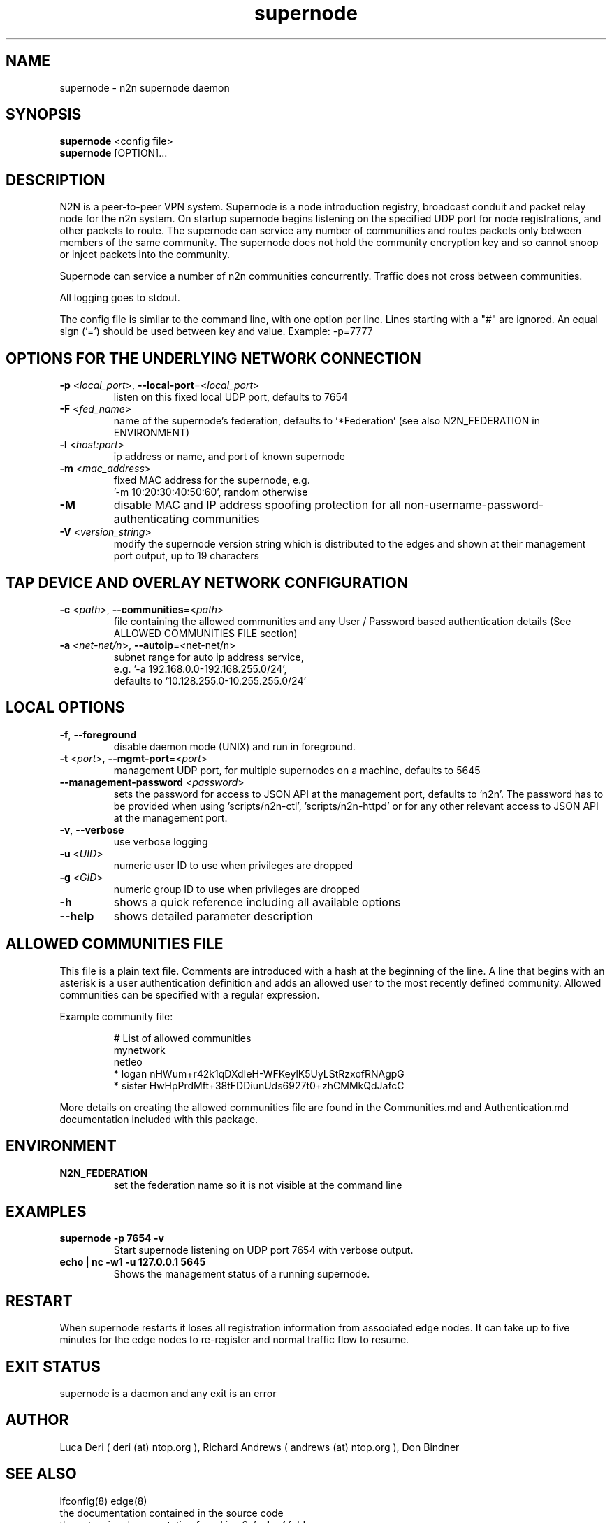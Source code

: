 .TH supernode 1  "Jul 16, 2021" "version 3" "USER COMMANDS"
.SH NAME
supernode \- n2n supernode daemon
.SH SYNOPSIS
.B supernode
<config file>
.br
.B supernode
[OPTION]...
.SH DESCRIPTION
N2N is a peer-to-peer VPN system. Supernode is a node introduction registry,
broadcast conduit and packet relay node for the n2n system. On startup supernode
begins listening on the specified UDP port for node registrations, and other
packets to route. The supernode can service any number of communities and routes
packets only between members of the same community. The supernode does not hold
the community encryption key and so cannot snoop or inject packets into the
community.
.PP
Supernode can service a number of n2n communities concurrently. Traffic does not
cross between communities.
.PP
All logging goes to stdout.
.PP
The config file is similar to the command line, with one option per line.
Lines starting with a "#" are ignored.
An equal sign ('=') should be used between key and value. Example: -p=7777
.SH OPTIONS FOR THE UNDERLYING NETWORK CONNECTION
.TP
\fB\-p \fR<\fIlocal_port\fR>, \fB\-\-local-port\fR=<\fIlocal_port\fR>
listen on this fixed local UDP port, defaults to 7654
.TP
\fB\-F \fR<\fIfed_name\fR>
name of the supernode's federation, defaults to '*Federation' (see also N2N_FEDERATION in ENVIRONMENT)
.TP
\fB\-l \fR<\fIhost:port\fR>
ip address or name, and port of known supernode
.TP
\fB\-m \fR<\fImac_address\fR>
fixed MAC address for the supernode, e.g.
 '-m 10:20:30:40:50:60', random otherwise
.TP
\fB\-M\fR
disable MAC and IP address spoofing protection for all
non-username-password-authenticating communities
.TP
\fB\-V \fR<\fIversion_string\fR>
modify the supernode version string which is distributed to the
edges and shown at their management port output, up to 19 characters
.TP
.SH TAP DEVICE AND OVERLAY NETWORK CONFIGURATION
.TP
\fB\-c \fR<\fIpath\fR>, \fB\-\-communities\fR=<\fIpath\fR>
file containing the allowed communities and any User / Password based authentication
details (See ALLOWED COMMUNITIES FILE section)
.TP
\fB\-a \fR<\fInet-net/n\fR>, \fB\-\-autoip\fR=<net-net/n\fR>
subnet range for auto ip address service,
.br
e.g.  '-a 192.168.0.0-192.168.255.0/24',
.br
defaults to '10.128.255.0-10.255.255.0/24'
.SH LOCAL OPTIONS
.TP
\fB\-f\fR, \fB\-\-foreground\fR
disable daemon mode (UNIX) and run in foreground.
.TP
\fB\-t \fR<\fIport\fR>, \fB\-\-mgmt-port\fR=<\fIport\fR>
management UDP port, for multiple supernodes on a machine, defaults to 5645
.TP
\fB\-\-management-password \fR<\fIpassword\fR>
sets the password for access to JSON API at the management port, defaults to 'n2n'. The password
has to be provided when using 'scripts/n2n-ctl', 'scripts/n2n-httpd' or for any other relevant
access to JSON API at the management port.
.TP
\fB\-v\fR, \fB\-\-verbose\fR
use verbose logging
.TP
\fB\-u \fR<\fIUID\fR>
numeric user ID to use when privileges are dropped
.TP
\fB\-g \fR<\fIGID\fR>
numeric group ID to use when privileges are dropped
.TP
\fB-h\fR
shows a quick reference including all available options
.TP
\fB\-\-help\fR
shows detailed parameter description

.SH ALLOWED COMMUNITIES FILE
This file is a plain text file.
Comments are introduced with a hash at the beginning of the line.
A line that begins with an asterisk is a user authentication definition and adds an allowed user to the most recently defined community.
Allowed communities can be specified with a regular expression.
.PP
Example community file:
.PP
.nf
.RS
# List of allowed communities
mynetwork
netleo
* logan nHWum+r42k1qDXdIeH-WFKeylK5UyLStRzxofRNAgpG
* sister HwHpPrdMft+38tFDDiunUds6927t0+zhCMMkQdJafcC
.RE
.fi
.PP
More details on creating the allowed communities file are found in the Communities.md and Authentication.md documentation included with this package.
.SH ENVIRONMENT
.TP
.B N2N_FEDERATION
set the federation name so it is not visible at the command line
.SH EXAMPLES
.TP
.B supernode -p 7654 -v
Start supernode listening on UDP port 7654 with verbose output.
.TP
.B echo | nc -w1 -u 127.0.0.1 5645
Shows the management status of a running supernode.
.PP
.SH RESTART
When supernode restarts it loses all registration information from associated
edge nodes. It can take up to five minutes for the edge nodes to re-register and
normal traffic flow to resume.
.SH EXIT STATUS
supernode is a daemon and any exit is an error
.SH AUTHOR
Luca Deri ( deri (at) ntop.org ), Richard Andrews ( andrews (at) ntop.org ), Don Bindner
.SH SEE ALSO
ifconfig(8) edge(8)
.br
the documentation contained in the source code
.br
the extensive documentation found in n2n's \fBdoc/\fR folder
